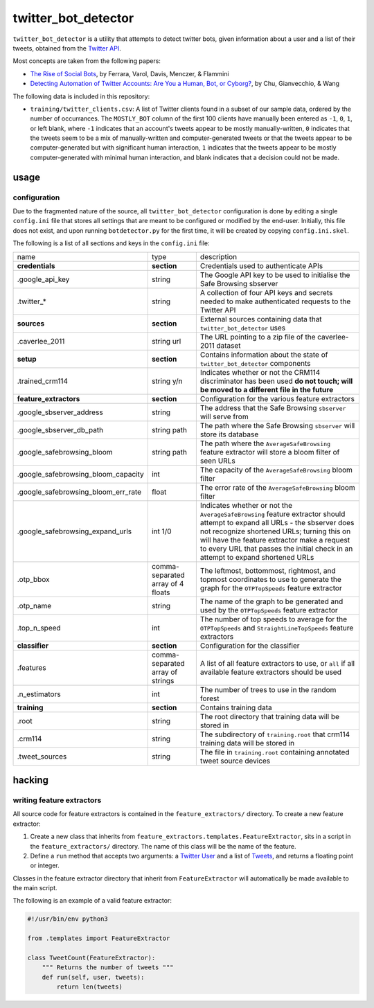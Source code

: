 twitter_bot_detector
====================

``twitter_bot_detector`` is a utility that attempts to detect twitter bots,
given information about a user and a list of their tweets, obtained from the
`Twitter API <https://dev.twitter.com/overview/api>`_.

Most concepts are taken from the following papers:

* `The Rise of Social Bots <https://arxiv.org/pdf/1407.5225.pdf>`_, by Ferrara,
  Varol, Davis, Menczer, & Flammini
* `Detecting Automation of Twitter Accounts: Are You a Human, Bot, or Cyborg?
  <http://ieeexplore.ieee.org/document/6280553/?arnumber=6280553>`_, by Chu,
  Gianvecchio, & Wang

The following data is included in this repository:

* ``training/twitter_clients.csv``: A list of Twitter clients found in a subset
  of our sample data, ordered by the number of occurrances. The ``MOSTLY_BOT``
  column of the first 100 clients have manually been entered as ``-1``, ``0``,
  ``1``, or left blank, where ``-1`` indicates that an account's tweets appear
  to be mostly manually-written, ``0`` indicates that the tweets seem to be a
  mix of manually-written and computer-generated tweets or that the tweets
  appear to be computer-generated but with significant human interaction, ``1``
  indicates that the tweets appear to be mostly computer-generated with minimal
  human interaction, and blank indicates that a decision could not be made.

usage
-----

configuration
~~~~~~~~~~~~~

Due to the fragmented nature of the source, all ``twitter_bot_detector``
configuration is done by editing a single ``config.ini`` file that stores all
settings that are meant to be configured or modified by the end-user.
Initially, this file does not exist, and upon running ``botdetector.py`` for
the first time, it will be created by copying ``config.ini.skel``.

The following is a list of all sections and keys in the ``config.ini`` file:

.. list-table::

   * - name
     - type
     - description
   * - **credentials**
     - **section**
     - Credentials used to authenticate APIs
   * - .google_api_key
     - string
     - The Google API key to be used to initialise the Safe Browsing sbserver
   * - .twitter_*
     - string
     - A collection of four API keys and secrets needed to make authenticated
       requests to the Twitter API
   * - **sources**
     - **section**
     - External sources containing data that ``twitter_bot_detector`` uses
   * - .caverlee_2011
     - string url
     - The URL pointing to a zip file of the caverlee-2011 dataset
   * - **setup**
     - **section**
     - Contains information about the state of ``twitter_bot_detector``
       components
   * - .trained_crm114
     - string y/n
     - Indicates whether or not the CRM114 discriminator has been used **do not
       touch; will be moved to a different file in the future**
   * - **feature_extractors**
     - **section**
     - Configuration for the various feature extractors
   * - .google_sbserver_address
     - string
     - The address that the Safe Browsing ``sbserver`` will serve from
   * - .google_sbserver_db_path
     - string path
     - The path where the Safe Browsing ``sbserver`` will store its database
   * - .google_safebrowsing_bloom
     - string path
     - The path where the ``AverageSafeBrowsing`` feature extractor will store
       a bloom filter of seen URLs
   * - .google_safebrowsing_bloom_capacity
     - int
     - The capacity of the ``AverageSafeBrowsing`` bloom filter
   * - .google_safebrowsing_bloom_err_rate
     - float
     - The error rate of the ``AverageSafeBrowsing`` bloom filter
   * - .google_safebrowsing_expand_urls
     - int 1/0
     - Indicates whether or not the ``AverageSafeBrowsing`` feature extractor
       should attempt to expand all URLs - the sbserver does not recognize
       shortened URLs; turning this on will have the feature extractor make a
       request to every URL that passes the initial check in an attempt to
       expand shortened URLs
   * - .otp_bbox
     - comma-separated array of 4 floats
     - The leftmost, bottommost, rightmost, and topmost coordinates to use to
       generate the graph for the ``OTPTopSpeeds`` feature extractor
   * - .otp_name
     - string
     - The name of the graph to be generated and used by the ``OTPTopSpeeds``
       feature extractor
   * - .top_n_speed
     - int
     - The number of top speeds to average for the ``OTPTopSpeeds`` and
       ``StraightLineTopSpeeds`` feature extractors
   * - **classifier**
     - **section**
     - Configuration for the classifier
   * - .features
     - comma-separated array of strings
     - A list of all feature extractors to use, or ``all`` if all available
       feature extractors should be used
   * - .n_estimators
     - int
     - The number of trees to use in the random forest
   * - **training**
     - **section**
     - Contains training data
   * - .root
     - string
     - The root directory that training data will be stored in
   * - .crm114
     - string
     - The subdirectory of ``training.root`` that crm114 training data will be
       stored in
   * - .tweet_sources
     - string
     - The file in ``training.root`` containing annotated tweet source devices

..

hacking
-------

writing feature extractors
~~~~~~~~~~~~~~~~~~~~~~~~~~

All source code for feature extractors is contained in the
``feature_extractors/`` directory. To create a new feature extractor:

1. Create a new class that inherits from
   ``feature_extractors.templates.FeatureExtractor``, sits in a script in the
   ``feature_extractors/`` directory. The name of this class will be the name
   of the feature.
2. Define a ``run`` method that accepts two arguments: a `Twitter User
   <https://dev.twitter.com/overview/api/users>`_ and a list of `Tweets
   <https://dev.twitter.com/overview/api/tweets>`_, and returns a floating
   point or integer.

Classes in the feature extractor directory that inherit from
``FeatureExtractor`` will automatically be made available to the main script.

The following is an example of a valid feature extractor:

.. code-block:: python

    #!/usr/bin/env python3

    from .templates import FeatureExtractor

    class TweetCount(FeatureExtractor):
        """ Returns the number of tweets """
        def run(self, user, tweets):
            return len(tweets)

..
